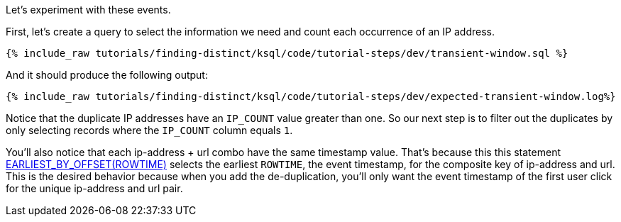 Let's experiment with these events.

First, let's create a query to select the information we need and count each occurrence of an IP address.

+++++
<pre class="snippet"><code class="sql">{% include_raw tutorials/finding-distinct/ksql/code/tutorial-steps/dev/transient-window.sql %}</code></pre>
+++++

And it should produce the following output:

+++++
<pre class="snippet"><code class="shell">{% include_raw tutorials/finding-distinct/ksql/code/tutorial-steps/dev/expected-transient-window.log%}</code></pre>
+++++

Notice that the duplicate IP addresses have an `IP_COUNT` value greater than one.  So our next step is to filter out the duplicates by only selecting records where the `IP_COUNT` column equals `1`.

You'll also notice that each ip-address + url combo have the same timestamp value.  That's because this this statement https://docs.ksqldb.io/en/latest/developer-guide/ksqldb-reference/aggregate-functions/#earliest_by_offset[EARLIEST_BY_OFFSET(ROWTIME)] selects the earliest `ROWTIME`, the event timestamp, for the composite key of ip-address and url.  This is the desired behavior because when you add the de-duplication, you'll only want the event timestamp of the first user click for the unique ip-address and url pair.

